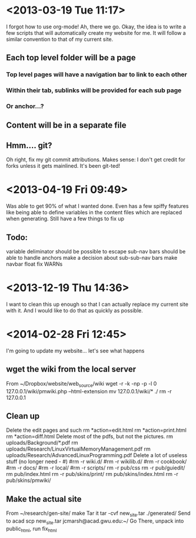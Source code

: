 * <2013-03-19 Tue 11:17>
I forgot how to use org-mode!
Ah, there we go.
Okay, the idea is to write a few scripts that will automatically create my website for me.
It will follow a similar convention to that of my current site.
** Each top level folder will be a page
*** Top level pages will have a navigation bar to link to each other
*** Within their tab, sublinks will be provided for each sub page
*** Or anchor...?
** Content will be in a separate file
** Hmm.... git?
Oh right, fix my git commit attributions.
Makes sense: I don't get credit for forks unless it gets mainlined.
It's been git-ted!
* <2013-04-19 Fri 09:49>
Was able to get 90% of what I wanted done. 
Even has a few spiffy features like being able to define variables in the content files which are replaced when generating.
Still have a few things to fix up
** Todo:
variable deliminator should be possible to escape
sub-nav bars should be able to handle anchors
make a decision about sub-sub-nav bars
make navbar float
fix WARNs
* <2013-12-19 Thu 14:36>
I want to clean this up enough so that I can actually replace my current site with it.
And I would like to do that as quickly as possible.


* <2014-02-28 Fri 12:45>
I'm going to update my website... let's see what happens
** wget the wiki from the local server
From ~/Dropbox/website/web_source/wiki
  wget -r -k -np -p -l 0 127.0.0.1/wiki/pmwiki.php --html-extension
  mv 127.0.0.1/wiki/* ./
  rm -r 127.0.0.1
** Clean up
Delete the edit pages and such
  rm *action=edit.html
  rm *action=print.html
  rm *action=diff.html
Delete most of the pdfs, but not the pictures.
  rm uploads/Background/*.pdf
  rm uploads/Research/LinuxVirtualMemoryManagement.pdf 
  rm uploads/Research/AdvancedLinuxProgramming.pdf 
Delete a lot of useless stuff (no longer need - #)
  #rm -r wiki.d/
  #rm -r wikilib.d/
  #rm -r cookbook/
  #rm -r docs/
  #rm -r local/
  #rm -r scripts/
  rm -r pub/css
  rm -r pub/guiedit/
  rm pub/index.html 
  rm -r pub/skins/print/
  rm pub/skins/index.html 
  rm -r pub/skins/pmwiki/
** Make the actual site
From ~/research/gen-site/
  make
Tar it
  tar -cvf new_site.tar ./generated/
Send to acad
  scp new_site.tar jcmarsh@acad.gwu.edu:~/
Go There, unpack into public_html, run fix_html

